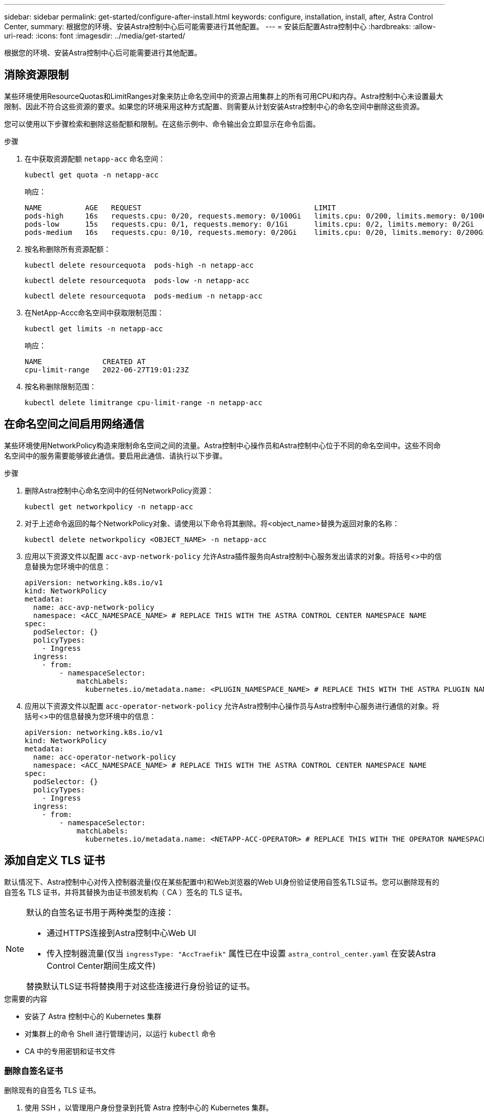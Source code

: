 ---
sidebar: sidebar 
permalink: get-started/configure-after-install.html 
keywords: configure, installation, install, after, Astra Control Center, 
summary: 根据您的环境、安装Astra控制中心后可能需要进行其他配置。 
---
= 安装后配置Astra控制中心
:hardbreaks:
:allow-uri-read: 
:icons: font
:imagesdir: ../media/get-started/


[role="lead"]
根据您的环境、安装Astra控制中心后可能需要进行其他配置。



== 消除资源限制

某些环境使用ResourceQuotas和LimitRanges对象来防止命名空间中的资源占用集群上的所有可用CPU和内存。Astra控制中心未设置最大限制、因此不符合这些资源的要求。如果您的环境采用这种方式配置、则需要从计划安装Astra控制中心的命名空间中删除这些资源。

您可以使用以下步骤检索和删除这些配额和限制。在这些示例中、命令输出会立即显示在命令后面。

.步骤
. 在中获取资源配额 `netapp-acc` 命名空间：
+
[source, console]
----
kubectl get quota -n netapp-acc
----
+
响应：

+
[listing]
----
NAME          AGE   REQUEST                                        LIMIT
pods-high     16s   requests.cpu: 0/20, requests.memory: 0/100Gi   limits.cpu: 0/200, limits.memory: 0/1000Gi
pods-low      15s   requests.cpu: 0/1, requests.memory: 0/1Gi      limits.cpu: 0/2, limits.memory: 0/2Gi
pods-medium   16s   requests.cpu: 0/10, requests.memory: 0/20Gi    limits.cpu: 0/20, limits.memory: 0/200Gi
----
. 按名称删除所有资源配额：
+
[source, console]
----
kubectl delete resourcequota  pods-high -n netapp-acc
----
+
[source, console]
----
kubectl delete resourcequota  pods-low -n netapp-acc
----
+
[source, console]
----
kubectl delete resourcequota  pods-medium -n netapp-acc
----
. 在NetApp-Accc命名空间中获取限制范围：
+
[source, console]
----
kubectl get limits -n netapp-acc
----
+
响应：

+
[listing]
----
NAME              CREATED AT
cpu-limit-range   2022-06-27T19:01:23Z
----
. 按名称删除限制范围：
+
[source, console]
----
kubectl delete limitrange cpu-limit-range -n netapp-acc
----




== 在命名空间之间启用网络通信

某些环境使用NetworkPolicy构造来限制命名空间之间的流量。Astra控制中心操作员和Astra控制中心位于不同的命名空间中。这些不同命名空间中的服务需要能够彼此通信。要启用此通信、请执行以下步骤。

.步骤
. 删除Astra控制中心命名空间中的任何NetworkPolicy资源：
+
[source, console]
----
kubectl get networkpolicy -n netapp-acc
----
. 对于上述命令返回的每个NetworkPolicy对象、请使用以下命令将其删除。将<object_name>替换为返回对象的名称：
+
[source, console]
----
kubectl delete networkpolicy <OBJECT_NAME> -n netapp-acc
----
. 应用以下资源文件以配置 `acc-avp-network-policy` 允许Astra插件服务向Astra控制中心服务发出请求的对象。将括号<>中的信息替换为您环境中的信息：
+
[source, yaml]
----
apiVersion: networking.k8s.io/v1
kind: NetworkPolicy
metadata:
  name: acc-avp-network-policy
  namespace: <ACC_NAMESPACE_NAME> # REPLACE THIS WITH THE ASTRA CONTROL CENTER NAMESPACE NAME
spec:
  podSelector: {}
  policyTypes:
    - Ingress
  ingress:
    - from:
        - namespaceSelector:
            matchLabels:
              kubernetes.io/metadata.name: <PLUGIN_NAMESPACE_NAME> # REPLACE THIS WITH THE ASTRA PLUGIN NAMESPACE NAME
----
. 应用以下资源文件以配置 `acc-operator-network-policy` 允许Astra控制中心操作员与Astra控制中心服务进行通信的对象。将括号<>中的信息替换为您环境中的信息：
+
[source, yaml]
----
apiVersion: networking.k8s.io/v1
kind: NetworkPolicy
metadata:
  name: acc-operator-network-policy
  namespace: <ACC_NAMESPACE_NAME> # REPLACE THIS WITH THE ASTRA CONTROL CENTER NAMESPACE NAME
spec:
  podSelector: {}
  policyTypes:
    - Ingress
  ingress:
    - from:
        - namespaceSelector:
            matchLabels:
              kubernetes.io/metadata.name: <NETAPP-ACC-OPERATOR> # REPLACE THIS WITH THE OPERATOR NAMESPACE NAME
----




== 添加自定义 TLS 证书

默认情况下、Astra控制中心对传入控制器流量(仅在某些配置中)和Web浏览器的Web UI身份验证使用自签名TLS证书。您可以删除现有的自签名 TLS 证书，并将其替换为由证书颁发机构（ CA ）签名的 TLS 证书。

[NOTE]
====
默认的自签名证书用于两种类型的连接：

* 通过HTTPS连接到Astra控制中心Web UI
* 传入控制器流量(仅当 `ingressType: "AccTraefik"` 属性已在中设置 `astra_control_center.yaml` 在安装Astra Control Center期间生成文件)


替换默认TLS证书将替换用于对这些连接进行身份验证的证书。

====
.您需要的内容
* 安装了 Astra 控制中心的 Kubernetes 集群
* 对集群上的命令 Shell 进行管理访问，以运行 `kubectl` 命令
* CA 中的专用密钥和证书文件




=== 删除自签名证书

删除现有的自签名 TLS 证书。

. 使用 SSH ，以管理用户身份登录到托管 Astra 控制中心的 Kubernetes 集群。
. 使用以下命令查找与当前证书关联的 TLS 密钥，并将 ` <Acc-deployment-namespace>` 替换为 Astra Control Center 部署命名空间：
+
[source, console]
----
kubectl get certificate -n <ACC-deployment-namespace>
----
. 使用以下命令删除当前安装的密钥和证书：
+
[source, console]
----
kubectl delete cert cert-manager-certificates -n <ACC-deployment-namespace>
kubectl delete secret secure-testing-cert -n <ACC-deployment-namespace>
----




=== 使用命令行添加新证书

添加一个由 CA 签名的新 TLS 证书。

. 使用以下命令使用 CA 中的专用密钥和证书文件创建新的 TLS 密钥，并将括号 <> 中的参数替换为相应的信息：
+
[source, console]
----
kubectl create secret tls <secret-name> --key <private-key-filename> --cert <certificate-filename> -n <ACC-deployment-namespace>
----
. 使用以下命令和示例编辑集群自定义资源定义（ CRD ）文件，并将 `spec.selfSigned` 值更改为 `spec.ca.secretName` ，以引用您先前创建的 TLS 密钥：
+
[listing]
----
kubectl edit clusterissuers.cert-manager.io/cert-manager-certificates -n <ACC-deployment-namespace>
....

#spec:
#  selfSigned: {}

spec:
  ca:
    secretName: <secret-name>
----
. 使用以下命令和示例输出验证所做的更改是否正确以及集群是否已准备好验证证书，并将 ` <Acc-deployment-namespace>` 替换为 Astra Control Center 部署命名空间：
+
[listing]
----
kubectl describe clusterissuers.cert-manager.io/cert-manager-certificates -n <ACC-deployment-namespace>
....

Status:
  Conditions:
    Last Transition Time:  2021-07-01T23:50:27Z
    Message:               Signing CA verified
    Reason:                KeyPairVerified
    Status:                True
    Type:                  Ready
Events:                    <none>

----
. 使用以下示例创建 `certificate.yaml` 文件，将括号中的占位值替换为相应的信息：
+
[source, yaml]
----
apiVersion: cert-manager.io/v1
kind: Certificate
metadata:
  name: <certificate-name>
  namespace: <ACC-deployment-namespace>
spec:
  secretName: <certificate-secret-name>
  duration: 2160h # 90d
  renewBefore: 360h # 15d
  dnsNames:
  - <astra.dnsname.example.com> #Replace with the correct Astra Control Center DNS address
  issuerRef:
    kind: ClusterIssuer
    name: cert-manager-certificates
----
. 使用以下命令创建证书：
+
[source, console]
----
kubectl apply -f certificate.yaml
----
. 使用以下命令和示例输出，验证是否已正确创建证书以及是否使用您在创建期间指定的参数（例如名称，持续时间，续订截止日期和 DNS 名称）。
+
[listing]
----
kubectl describe certificate -n <ACC-deployment-namespace>
....

Spec:
  Dns Names:
    astra.example.com
  Duration:  125h0m0s
  Issuer Ref:
    Kind:        ClusterIssuer
    Name:        cert-manager-certificates
  Renew Before:  61h0m0s
  Secret Name:   <certificate-secret-name>
Status:
  Conditions:
    Last Transition Time:  2021-07-02T00:45:41Z
    Message:               Certificate is up to date and has not expired
    Reason:                Ready
    Status:                True
    Type:                  Ready
  Not After:               2021-07-07T05:45:41Z
  Not Before:              2021-07-02T00:45:41Z
  Renewal Time:            2021-07-04T16:45:41Z
  Revision:                1
Events:                    <none>
----
. 使用以下命令和示例编辑传入 CRD TLS 选项以指向新的证书密钥，并将括号 <> 中的占位符值替换为相应的信息：
+
[listing]
----
kubectl edit ingressroutes.traefik.containo.us -n <ACC-deployment-namespace>
....

# tls:
#    options:
#      name: default
#    secretName: secure-testing-cert
#    store:
#      name: default

 tls:
    options:
      name: default
    secretName: <certificate-secret-name>
    store:
      name: default
----
. 使用 Web 浏览器浏览到 Astra 控制中心的部署 IP 地址。
. 验证证书详细信息是否与您安装的证书的详细信息匹配。
. 导出证书并将结果导入到 Web 浏览器中的证书管理器中。

